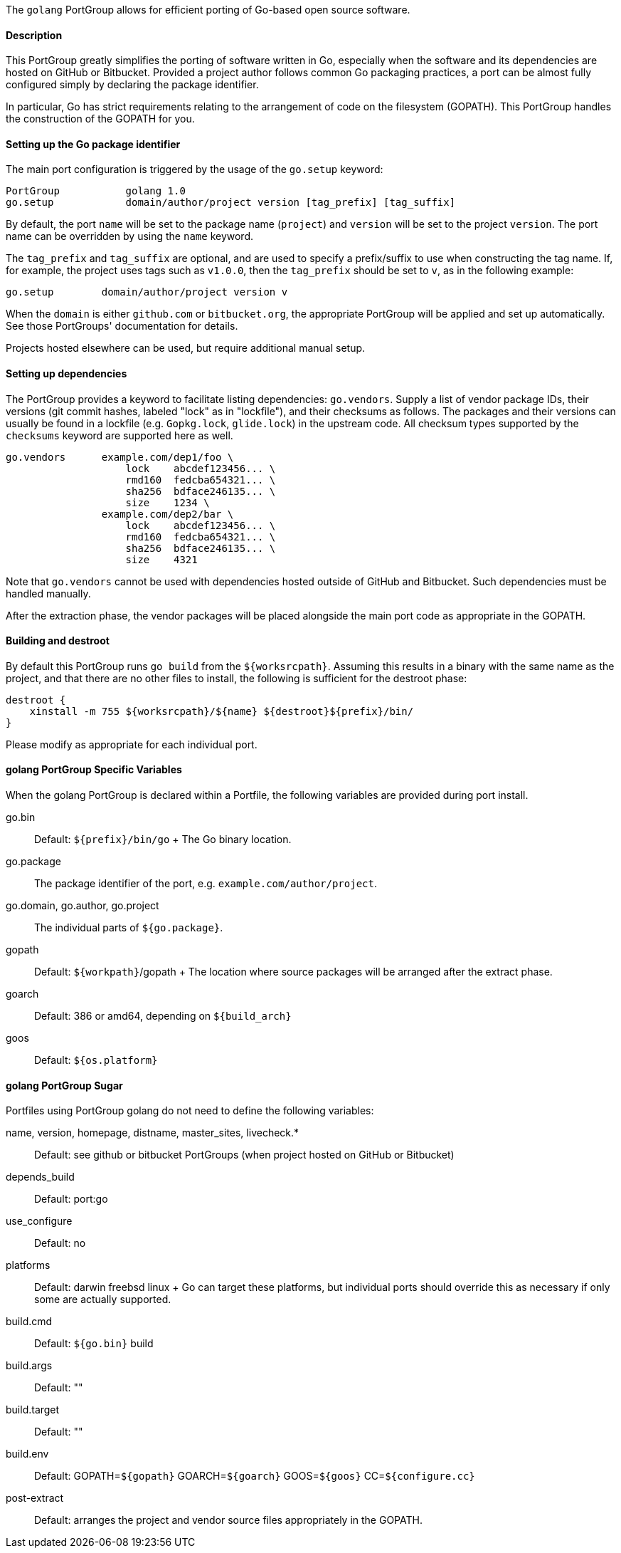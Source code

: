 The `golang` PortGroup allows for efficient porting of Go-based open
source software.

[[reference.portgroup.golang.description]]
==== Description

This PortGroup greatly simplifies the porting of software written in Go,
especially when the software and its dependencies are hosted on GitHub
or Bitbucket. Provided a project author follows common Go packaging
practices, a port can be almost fully configured simply by declaring the
package identifier.

In particular, Go has strict requirements relating to the arrangement of
code on the filesystem (GOPATH). This PortGroup handles the construction
of the GOPATH for you.

[[reference.portgroup.golang.setup]]
==== Setting up the Go package identifier

The main port configuration is triggered by the usage of the `go.setup`
keyword:

....
PortGroup           golang 1.0
go.setup            domain/author/project version [tag_prefix] [tag_suffix]
....

By default, the port `name` will be set to the package name (`project`)
and `version` will be set to the project `version`. The port name can be
overridden by using the `name` keyword.

The `tag_prefix` and `tag_suffix` are optional, and are used to specify
a prefix/suffix to use when constructing the tag name. If, for example,
the project uses tags such as `v1.0.0`, then the `tag_prefix` should be
set to `v`, as in the following example:

....
go.setup        domain/author/project version v
....

When the `domain` is either `github.com` or `bitbucket.org`, the
appropriate PortGroup will be applied and set up automatically. See
those PortGroups' documentation for details.

Projects hosted elsewhere can be used, but require additional manual
setup.

[[reference.portgroup.golang.dependencies]]
==== Setting up dependencies

The PortGroup provides a keyword to facilitate listing dependencies:
`go.vendors`. Supply a list of vendor package IDs, their versions (git
commit hashes, labeled "lock" as in "lockfile"), and their checksums as
follows. The packages and their versions can usually be found in a
lockfile (e.g. `Gopkg.lock`, `glide.lock`) in the upstream code. All
checksum types supported by the `checksums` keyword are supported here
as well.

....
go.vendors      example.com/dep1/foo \
                    lock    abcdef123456... \
                    rmd160  fedcba654321... \
                    sha256  bdface246135... \
                    size    1234 \
                example.com/dep2/bar \
                    lock    abcdef123456... \
                    rmd160  fedcba654321... \
                    sha256  bdface246135... \
                    size    4321
....

Note that `go.vendors` cannot be used with dependencies hosted outside
of GitHub and Bitbucket. Such dependencies must be handled manually.

After the extraction phase, the vendor packages will be placed alongside
the main port code as appropriate in the GOPATH.

==== Building and destroot

By default this PortGroup runs `go build` from the `${worksrcpath}`.
Assuming this results in a binary with the same name as the project, and
that there are no other files to install, the following is sufficient
for the destroot phase:

....
destroot {
    xinstall -m 755 ${worksrcpath}/${name} ${destroot}${prefix}/bin/
}
....

Please modify as appropriate for each individual port.

[[reference.portgroup.golang.variables]]
==== golang PortGroup Specific Variables

When the golang PortGroup is declared within a Portfile, the following
variables are provided during port install.

go.bin::
  Default: `${prefix}/bin/go`
  +
  The Go binary location.
go.package::
  The package identifier of the port, e.g. `example.com/author/project`.
go.domain, go.author, go.project::
  The individual parts of `${go.package}`.
gopath::
  Default: `${workpath}`/gopath
  +
  The location where source packages will be arranged after the extract
  phase.
goarch::
  Default: 386 or amd64, depending on `${build_arch}`
goos::
  Default: `${os.platform}`

[[reference.portgroup.golang.sugar]]
==== golang PortGroup Sugar

Portfiles using PortGroup golang do not need to define the following
variables:

name, version, homepage, distname, master_sites, livecheck.*::
  Default: see github or bitbucket PortGroups (when project hosted on
  GitHub or Bitbucket)
depends_build::
  Default: port:go
use_configure::
  Default: no
platforms::
  Default: darwin freebsd linux
  +
  Go can target these platforms, but individual ports should override
  this as necessary if only some are actually supported.
build.cmd::
  Default: `${go.bin}` build
build.args::
  Default: ""
build.target::
  Default: ""
build.env::
  Default: GOPATH=`${gopath}` GOARCH=`${goarch}` GOOS=`${goos}`
  CC=`${configure.cc}`
post-extract::
  Default: arranges the project and vendor source files appropriately in
  the GOPATH.
